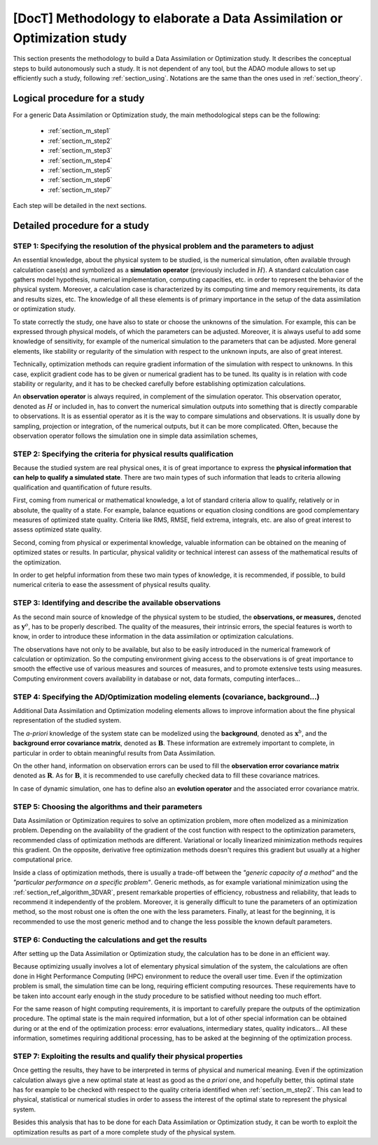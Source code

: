 ..
   Copyright (C) 2008-2017 EDF R&D

   This file is part of SALOME ADAO module.

   This library is free software; you can redistribute it and/or
   modify it under the terms of the GNU Lesser General Public
   License as published by the Free Software Foundation; either
   version 2.1 of the License, or (at your option) any later version.

   This library is distributed in the hope that it will be useful,
   but WITHOUT ANY WARRANTY; without even the implied warranty of
   MERCHANTABILITY or FITNESS FOR A PARTICULAR PURPOSE.  See the GNU
   Lesser General Public License for more details.

   You should have received a copy of the GNU Lesser General Public
   License along with this library; if not, write to the Free Software
   Foundation, Inc., 59 Temple Place, Suite 330, Boston, MA  02111-1307 USA

   See http://www.salome-platform.org/ or email : webmaster.salome@opencascade.com

   Author: Jean-Philippe Argaud, jean-philippe.argaud@edf.fr, EDF R&D

.. _section_methodology:

================================================================================
**[DocT]** Methodology to elaborate a Data Assimilation or Optimization study
================================================================================

This section presents the methodology to build a Data Assimilation or
Optimization study. It describes the conceptual steps to build autonomously such
a study. It is not dependent of any tool, but the ADAO module allows to set up
efficiently such a study, following :ref:`section_using`. Notations are the same
than the ones used in :ref:`section_theory`.

Logical procedure for a study
-----------------------------

For a generic Data Assimilation or Optimization study, the main methodological
steps can be the following:

    - :ref:`section_m_step1`
    - :ref:`section_m_step2`
    - :ref:`section_m_step3`
    - :ref:`section_m_step4`
    - :ref:`section_m_step5`
    - :ref:`section_m_step6`
    - :ref:`section_m_step7`

Each step will be detailed in the next sections.

Detailed procedure for a study
------------------------------

.. _section_m_step1:

STEP 1: Specifying the resolution of the physical problem and the parameters to adjust
++++++++++++++++++++++++++++++++++++++++++++++++++++++++++++++++++++++++++++++++++++++

An essential knowledge, about the physical system to be studied, is the
numerical simulation, often available through calculation case(s) and symbolized
as a **simulation operator** (previously included in :math:`H`). A standard
calculation case gathers model hypothesis, numerical implementation, computing
capacities, etc. in order to represent the behavior of the physical system.
Moreover, a calculation case is characterized by its computing time and memory
requirements, its data and results sizes, etc. The knowledge of all these
elements is of primary importance in the setup of the data assimilation or
optimization study.

To state correctly the study, one have also to state or choose the unknowns of
the simulation. For example, this can be expressed through physical models, of
which the parameters can be adjusted. Moreover, it is always useful to add some
knowledge of sensitivity, for example of the numerical simulation to the
parameters that can be adjusted. More general elements, like stability or
regularity of the simulation with respect to the unknown inputs, are also of
great interest.

Technically, optimization methods can require gradient information of the
simulation with respect to unknowns. In this case, explicit gradient code has to
be given or numerical gradient has to be tuned. Its quality is in relation with
code stability or regularity, and it has to be checked carefully before
establishing optimization calculations.

An **observation operator** is always required, in complement of the simulation
operator. This observation operator, denoted as :math:`H` or included in, has to
convert the numerical simulation outputs into something that is directly
comparable to observations. It is as essential operator as it is the way to
compare simulations and observations. It is usually done by sampling, projection
or integration, of the numerical outputs, but it can be more complicated. Often,
because the observation operator follows the simulation one in simple data
assimilation schemes, 

.. _section_m_step2:

STEP 2: Specifying the criteria for physical results qualification
++++++++++++++++++++++++++++++++++++++++++++++++++++++++++++++++++

Because the studied system are real physical ones, it is of great importance to
express the **physical information that can help to qualify a simulated state**.
There are two main types of such information that leads to criteria allowing
qualification and quantification of future results.

First, coming from numerical or mathematical knowledge, a lot of standard
criteria allow to qualify, relatively or in absolute, the quality of a state.
For example, balance equations or equation closing conditions are good
complementary measures of optimized state quality. Criteria like RMS, RMSE,
field extrema, integrals, etc. are also of great interest to assess optimized
state quality.

Second, coming from physical or experimental knowledge, valuable information can
be obtained on the meaning of optimized states or results. In particular,
physical validity or technical interest can assess of the mathematical results
of the optimization.

In order to get helpful information from these two main types of knowledge, it
is recommended, if possible, to build numerical criteria to ease the assessment
of physical results quality.

.. _section_m_step3:

STEP 3: Identifying and describe the available observations
+++++++++++++++++++++++++++++++++++++++++++++++++++++++++++

As the second main source of knowledge of the physical system to be studied, the
**observations, or measures,** denoted as :math:`\mathbf{y}^o`, has to be
properly described. The quality of the measures, their intrinsic errors, the
special features is worth to know, in order to introduce these information in
the data assimilation or optimization calculations.

The observations have not only to be available, but also to be easily introduced
in the numerical framework of calculation  or optimization. So the computing
environment  giving access to the observations is of great importance to smooth
the effective use of various measures and sources of measures, and to promote
extensive tests using measures. Computing environment covers availability in
database or not, data formats, computing interfaces...

.. _section_m_step4:

STEP 4: Specifying the AD/Optimization modeling elements (covariance, background...)
++++++++++++++++++++++++++++++++++++++++++++++++++++++++++++++++++++++++++++++++++++

Additional Data Assimilation and Optimization modeling elements allows to
improve information about the fine physical representation of the studied
system.

The *a-priori* knowledge of the system state can be modelized using the
**background**, denoted as :math:`\mathbf{x}^b`, and the **background error
covariance matrix**, denoted as :math:`\mathbf{B}`. These information are
extremely important to complete, in particular in order to obtain meaningful
results from Data Assimilation.

On the other hand, information on observation errors can be used to fill the
**observation error covariance matrix** denoted as :math:`\mathbf{R}`. As for
:math:`\mathbf{B}`, it is recommended to use carefully checked data to fill
these covariance matrices.

In case of dynamic simulation, one has to define also an **evolution operator**
and the associated error covariance matrix.

.. _section_m_step5:

STEP 5: Choosing the algorithms and their parameters
++++++++++++++++++++++++++++++++++++++++++++++++++++

Data Assimilation or Optimization requires to solve an optimization problem,
more often modelized as a minimization problem. Depending on the availability of
the gradient of the cost function with respect to the optimization parameters,
recommended class of optimization methods are different. Variational or locally
linearized minimization methods requires this gradient. On the opposite,
derivative free optimization methods doesn't requires this gradient but usually
at a higher computational price.

Inside a class of optimization methods, there is usually a trade-off between the
*"generic capacity of a method"* and the *"particular performance on a specific
problem"*. Generic methods, as for example variational minimization using the
:ref:`section_ref_algorithm_3DVAR`, present remarkable properties of efficiency,
robustness and reliability, that leads to recommend it independently of the
problem. Moreover, it is generally difficult to tune the parameters of an
optimization method, so the most robust one is often the one with the less
parameters. Finally, at least for the beginning, it is recommended to use the
most generic method and to change the less possible the known default
parameters.

.. _section_m_step6:

STEP 6: Conducting the calculations and get the results
+++++++++++++++++++++++++++++++++++++++++++++++++++++++

After setting up the Data Assimilation or Optimization study, the calculation
has to be done in an efficient way.

Because optimizing usually involves a lot of elementary physical simulation of
the system, the calculations are often done in Hight Performance Computing (HPC)
environment to reduce the overall user time. Even if the optimization problem is
small, the simulation time can be long, requiring efficient computing resources.
These requirements have to be taken into account early enough in the study
procedure to be satisfied without needing too much effort.

For the same reason of hight computing requirements, it is important to
carefully prepare the outputs of the optimization procedure. The optimal state
is the main required information, but a lot of other special information can be
obtained during or at the end of the optimization process: error evaluations,
intermediary states, quality indicators... All these information, sometimes
requiring additional processing, has to be asked at the beginning of the
optimization process.

.. _section_m_step7:

STEP 7: Exploiting the results and qualify their physical properties
++++++++++++++++++++++++++++++++++++++++++++++++++++++++++++++++++++

Once getting the results, they have to be interpreted in terms of physical and
numerical meaning. Even if the optimization calculation always give a new
optimal state at least as good as the *a priori* one, and hopefully better, this
optimal state has for example to be checked with respect to the quality criteria
identified when :ref:`section_m_step2`. This can lead to physical, statistical
or numerical studies in order to assess the interest of the optimal state to
represent the physical system.

Besides this analysis that has to be done for each Data Assimilation or
Optimization study, it can be worth to exploit the optimization results as part
of a more complete study of the physical system.
